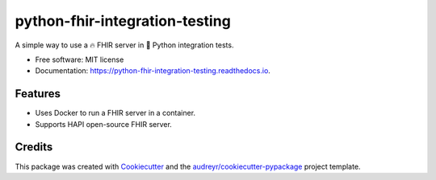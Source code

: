 ===============================
python-fhir-integration-testing
===============================


.. image:: https://img.shields.io/pypi/v/python-fhir-integration-testing.svg
        :target: https://pypi.python.org/pypi/python-fhir-integration-testing

.. image:: https://img.shields.io/travis/kdunee/python-fhir-integration-testing.svg
        :target: https://app.travis-ci.com/github/kdunee/python-fhir-integration-testing

.. image:: https://readthedocs.org/projects/python-fhir-integration-testing/badge/?version=latest
        :target: https://python-fhir-integration-testing.readthedocs.io/en/latest/?version=latest
        :alt: Documentation Status


A simple way to use a 🔥 FHIR server in 🐍 Python integration tests.


* Free software: MIT license
* Documentation: https://python-fhir-integration-testing.readthedocs.io.


Features
--------

* Uses Docker to run a FHIR server in a container. 
* Supports HAPI open-source FHIR server.

Credits
-------

This package was created with Cookiecutter_ and the `audreyr/cookiecutter-pypackage`_ project template.

.. _Cookiecutter: https://github.com/audreyr/cookiecutter
.. _`audreyr/cookiecutter-pypackage`: https://github.com/audreyr/cookiecutter-pypackage
